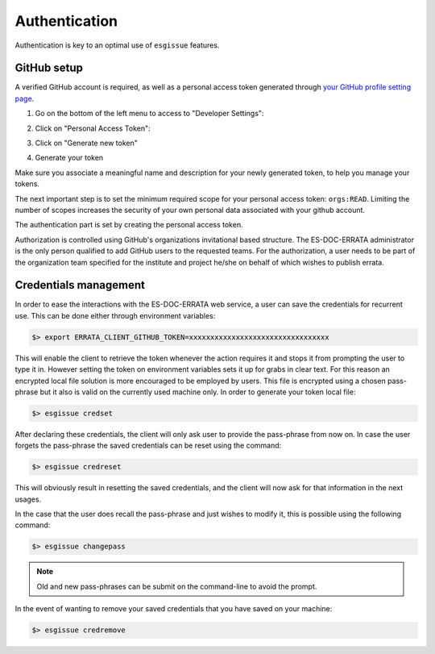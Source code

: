 .. _configuration:


Authentication
==============

Authentication is key to an optimal use of ``esgissue`` features.

GitHub setup
************

A verified GitHub account is required, as well as a personal access token generated through `your GitHub profile setting page <https://github.com/settings/profile>`_.

1. Go on the bottom of the left menu to access to "Developer Settings":

.. image:: settings.png
   :scale: 70 %
   :alt: Github's personal settings
   :align: center

2. Click on "Personal Access Token":

.. image:: developer_settings.png
   :scale: 70 %
   :alt: Github's developer settings
   :align: center

3. Click on "Generate new token"

.. image:: generate_token.png
   :alt: Github's developer settings
   :align: center

4. Generate your token

.. image:: token_generation.png
   :scale: 50 %
   :alt: Github's personal access token generation interface
   :align: center

Make sure you associate a meaningful name and description for your newly generated token, to help you manage your tokens.

.. image:: token_name.png
   :alt: Github's personal access token generation interface
   :align: center

The next important step is to set the minimum required scope for your personal access token: ``orgs:READ``.
Limiting the number of scopes increases the security of your own personal data associated with your github account.

.. image:: token_scope.png
   :alt: Github's personal access token generation interface
   :align: center

The authentication part is set by creating the personal access token.

Authorization is controlled using GitHub's organizations invitational based structure.
The ES-DOC-ERRATA administrator is the only person qualified to add GitHub users to the requested teams.
For the authorization, a user needs to be part of the organization team specified for the institute and project he/she on behalf of which wishes to publish errata.

Credentials management
**********************

In order to ease the interactions with the ES-DOC-ERRATA web service, a user can save the credentials for recurrent use.
This can be done either through environment variables:

.. code-block:: bash

    $> export ERRATA_CLIENT_GITHUB_TOKEN=xxxxxxxxxxxxxxxxxxxxxxxxxxxxxxxxx

This will enable the client to retrieve the token whenever the action requires it and stops it from prompting the user to type it in.
However setting the token on environment variables sets it up for grabs in clear text. For this reason an encrypted local file solution is
more encouraged to be employed by users. This file is encrypted using a chosen pass-phrase but it also is valid on the currently used machine only.
In order to generate your token local file:

.. code-block:: bash

    $> esgissue credset

After declaring these credentials, the client will only ask user to provide the pass-phrase from now on.
In case the user forgets the pass-phrase the saved credentials can be reset using the command:

.. code-block:: bash

   $> esgissue credreset

This will obviously result in resetting the saved credentials, and the client will now ask for that information in the next usages.

In the case that the user does recall the pass-phrase and just wishes to modify it, this is possible using the following command:

.. code-block:: bash

   $> esgissue changepass

.. note:: Old and new pass-phrases can be submit on the command-line to avoid the prompt.

In the event of wanting to remove your saved credentials that you have saved on your machine:

.. code-block:: bash

    $> esgissue credremove
